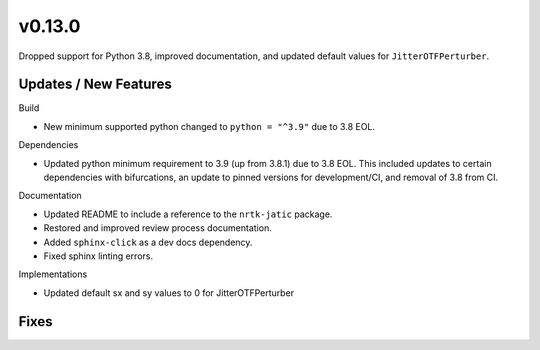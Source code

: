 v0.13.0
=======

Dropped support for Python 3.8, improved documentation, and updated default values for ``JitterOTFPerturber``.

Updates / New Features
----------------------

Build

* New minimum supported python changed to ``python = "^3.9"`` due to 3.8 EOL.

Dependencies

* Updated python minimum requirement to 3.9 (up from 3.8.1) due to 3.8 EOL. This included updates to certain
  dependencies with bifurcations, an update to pinned versions for development/CI, and removal of 3.8 from CI.

Documentation

* Updated README to include a reference to the ``nrtk-jatic`` package.

* Restored and improved review process documentation.

* Added ``sphinx-click`` as a dev docs dependency.

* Fixed sphinx linting errors.

Implementations

* Updated default sx and sy values to 0 for JitterOTFPerturber

Fixes
-----
